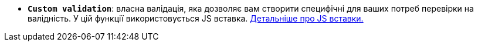 * *`Custom validation`*: власна валідація, яка дозволяє вам створити специфічні для ваших потреб перевірки на валідність. У цій функції використовується JS вставка. xref:bp-modeling/forms/components/general/eval.adoc[Детальніше про JS вставки.]